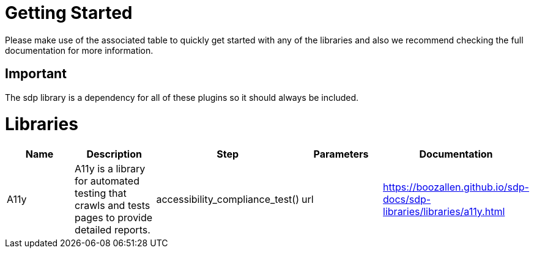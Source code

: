 = Getting Started
Please make use of the associated table to quickly get started with any of the libraries and also we recommend checking the full documentation for more information.

== Important
The sdp library is a dependency for all of these plugins so it should always be included.


= Libraries
|===
|Name |Description |Step |Parameters |Documentation

|A11y
|A11y is a library for automated testing that crawls and tests pages to provide detailed reports.
|accessibility_compliance_test()
|url
|https://boozallen.github.io/sdp-docs/sdp-libraries/libraries/a11y.html

|Cell in column 1, row 2
|Cell in column 2, row 2
|Cell in column 3, row 2
|===

